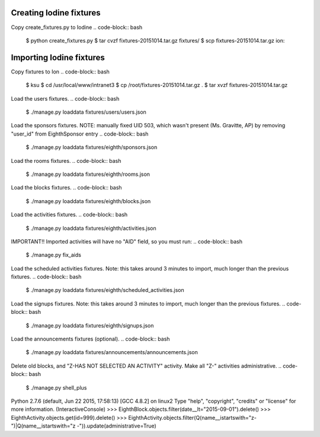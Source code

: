 Creating Iodine fixtures
========================

Copy create_fixtures.py to Iodine
.. code-block:: bash
    $ python create_fixtures.py
    $ tar cvzf fixtures-20151014.tar.gz fixtures/
    $ scp fixtures-20151014.tar.gz ion:

Importing Iodine fixtures
=========================
Copy fixtures to Ion
.. code-block:: bash
    $ ksu
    $ cd /usr/local/www/intranet3
    $ cp /root/fixtures-20151014.tar.gz .
    $ tar xvzf fixtures-20151014.tar.gz

Load the users fixtures.
.. code-block:: bash
    $ ./manage.py loaddata fixtures/users/users.json

Load the sponsors fixtures.
NOTE: manually fixed UID 503, which wasn't present (Ms. Gravitte, AP) by removing "user_id" from EighthSponsor entry
.. code-block:: bash
    $ ./manage.py loaddata fixtures/eighth/sponsors.json

Load the rooms fixtures.
.. code-block:: bash
    $ ./manage.py loaddata fixtures/eighth/rooms.json

Load the blocks fixtures.
.. code-block:: bash
    $ ./manage.py loaddata fixtures/eighth/blocks.json

Load the activities fixtures.
.. code-block:: bash
    $ ./manage.py loaddata fixtures/eighth/activities.json

IMPORTANT!! Imported activities will have no "AID" field, so you must run:
.. code-block:: bash
    $ ./manage.py fix_aids

Load the scheduled activities fixtures.
Note: this takes around 3 minutes to import, much longer than the previous fixtures.
.. code-block:: bash
    $ ./manage.py loaddata fixtures/eighth/scheduled_activities.json

Load the signups fixtures.
Note: this takes around 3 minutes to import, much longer than the previous fixtures.
.. code-block:: bash
    $ ./manage.py loaddata fixtures/eighth/signups.json

Load the announcements fixtures (optional).
.. code-block:: bash
    $ ./manage.py loaddata fixtures/announcements/announcements.json

Delete old blocks, and "Z-HAS NOT SELECTED AN ACTIVITY" activity. Make all "Z-" activities administrative.
.. code-block:: bash
    $ ./manage.py shell_plus
Python 2.7.6 (default, Jun 22 2015, 17:58:13)
[GCC 4.8.2] on linux2
Type "help", "copyright", "credits" or "license" for more information.
(InteractiveConsole)
>>> EighthBlock.objects.filter(date__lt="2015-09-01").delete()
>>> EighthActivity.objects.get(id=999).delete()
>>> EighthActivity.objects.filter(Q(name__istartswith="z-")|Q(name__istartswith="z -")).update(administrative=True)

    